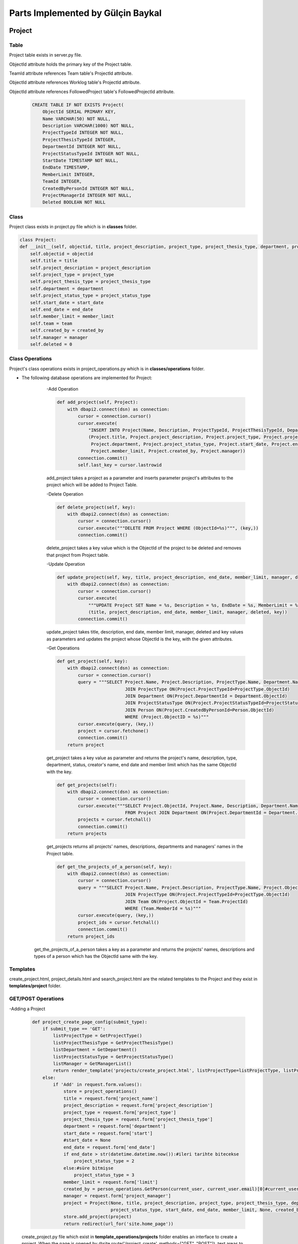 Parts Implemented by Gülçin Baykal
================================

*******
Project
*******

Table
-------

Project table exists in server.py file.

ObjectId attribute holds the primary key of the Project table.

TeamId attribute references Team table's ProjectId attribute.

ObjectId attribute references Worklog table's ProjectId attribute.

ObjectId attribute references FollowedProject table's FollowedProjectId attribute.

    .. code-block:: python

        CREATE TABLE IF NOT EXISTS Project(
            ObjectId SERIAL PRIMARY KEY,
            Name VARCHAR(50) NOT NULL,
            Description VARCHAR(1000) NOT NULL,
            ProjectTypeId INTEGER NOT NULL,
            ProjectThesisTypeId INTEGER,
            DepartmentId INTEGER NOT NULL,
            ProjectStatusTypeId INTEGER NOT NULL,
            StartDate TIMESTAMP NOT NULL,
            EndDate TIMESTAMP,
            MemberLimit INTEGER,
            TeamId INTEGER,
            CreatedByPersonId INTEGER NOT NULL,
            ProjectManagerId INTEGER NOT NULL,
            Deleted BOOLEAN NOT NULL

Class
-----

Project class exists in project.py file which is in **classes** folder.

.. code-block:: python

    class Project:
    def __init__(self, objectid, title, project_description, project_type, project_thesis_type, department, project_status_type, start_date, end_date, member_limit, team, created_by, manager):
        self.objectid = objectid
        self.title = title
        self.project_description = project_description
        self.project_type = project_type
        self.project_thesis_type = project_thesis_type
        self.department = department
        self.project_status_type = project_status_type
        self.start_date = start_date
        self.end_date = end_date
        self.member_limit = member_limit
        self.team = team
        self.created_by = created_by
        self.manager = manager
        self.deleted = 0

Class Operations
----------------
Project's class operations exists in project_operations.py which is in **classes/operations** folder.

- The following database operations are implemented for Project:
    -Add Operation

    .. code-block:: python

        def add_project(self, Project):
            with dbapi2.connect(dsn) as connection:
                cursor = connection.cursor()
                cursor.execute(
                    "INSERT INTO Project(Name, Description, ProjectTypeId, ProjectThesisTypeId, DepartmentId, ProjectStatusTypeId, StartDate, EndDate, MemberLimit, CreatedByPersonId, ProjectManagerId, Deleted) VALUES (%s, %s, %s, %s, %s, %s, %s, %s, %s, %s, %s, False )",
                    (Project.title, Project.project_description, Project.project_type, Project.project_thesis_type,
                     Project.department, Project.project_status_type, Project.start_date, Project.end_date,
                     Project.member_limit, Project.created_by, Project.manager))
                connection.commit()
                self.last_key = cursor.lastrowid

    add_project takes a project as a parameter and inserts parameter project's attributes to the project which will be added to Project Table.

    -Delete Operation

    .. code-block:: python

        def delete_project(self, key):
            with dbapi2.connect(dsn) as connection:
                cursor = connection.cursor()
                cursor.execute("""DELETE FROM Project WHERE (ObjectId=%s)""", (key,))
                connection.commit()

    delete_project takes a key value which is the ObjectId of the project to be deleted and removes that project from Project table.

    -Update Operation

    .. code-block:: python

        def update_project(self, key, title, project_description, end_date, member_limit, manager, deleted):
            with dbapi2.connect(dsn) as connection:
                cursor = connection.cursor()
                cursor.execute(
                    """UPDATE Project SET Name = %s, Description = %s, EndDate = %s, MemberLimit = %s, ProjectManagerId = %s, Deleted = %s WHERE (ObjectId=%s)""",
                    (title, project_description, end_date, member_limit, manager, deleted, key))
                connection.commit()

    update_project takes title, description, end date, member limit, manager, deleted and key values as parameters and updates the project whose ObjectId is the key, with the given attributes.

    -Get Operations

    .. code-block:: python

        def get_project(self, key):
            with dbapi2.connect(dsn) as connection:
                cursor = connection.cursor()
                query = """SELECT Project.Name, Project.Description, ProjectType.Name, Department.Name, ProjectStatusType.Name, Person.FirstName, Person.LastName, Project.ObjectId, Project.CreatedByPersonId, Project.EndDate, Project.MemberLimit FROM Project
                                  JOIN ProjectType ON(Project.ProjectTypeId=ProjectType.ObjectId)
                                  JOIN Department ON(Project.DepartmentId = Department.ObjectId)
                                  JOIN ProjectStatusType ON(Project.ProjectStatusTypeId=ProjectStatusType.ObjectId)
                                  JOIN Person ON(Project.CreatedByPersonId=Person.ObjectId)
                                  WHERE (Project.ObjectID = %s)"""
                cursor.execute(query, (key,))
                project = cursor.fetchone()
                connection.commit()
            return project

    get_project takes a key value as parameter and returns the project's name, description, type, department, status, creator's name, end date and member limit which has the same ObjectId with the key.

    .. code-block:: python

        def get_projects(self):
            with dbapi2.connect(dsn) as connection:
                cursor = connection.cursor()
                cursor.execute("""SELECT Project.ObjectId, Project.Name, Description, Department.Name, Person.FirstName, Person.LastName
                                  FROM Project JOIN Department ON(Project.DepartmentId = Department.ObjectId) JOIN Person ON(Person.ObjectId = Project.ProjectManagerId)""")
                projects = cursor.fetchall()
                connection.commit()
            return projects


    get_projects returns all projects' names, descriptions, departments and managers' names in the Project table.

    .. code-block:: python

        def get_the_projects_of_a_person(self, key):
            with dbapi2.connect(dsn) as connection:
                cursor = connection.cursor()
                query = """SELECT Project.Name, Project.Description, ProjectType.Name, Project.ObjectId FROM Project
                                  JOIN ProjectType ON(Project.ProjectTypeId=ProjectType.ObjectId)
                                  JOIN Team ON(Project.ObjectId = Team.ProjectId)
                                  WHERE (Team.MemberId = %s)"""
                cursor.execute(query, (key,))
                project_ids = cursor.fetchall()
                connection.commit()
            return project_ids
   get_the_projects_of_a_person takes a key as a parameter and returns the projects' names, descriptions and types of a person which has the ObjectId same with the key.

Templates
---------

create_project.html, project_details.html and search_project.html are the related templates to the Project and they exist in **templates/project** folder.

GET/POST Operations
-------------------

-Adding a Project

    .. code-block:: python

        def project_create_page_config(submit_type):
            if submit_type == 'GET':
                listProjectType = GetProjectType()
                listProjectThesisType = GetProjectThesisType()
                listDepartment = GetDepartment()
                listProjectStatusType = GetProjectStatusType()
                listManager = GetManagerList()
                return render_template('projects/create_project.html', listProjectType=listProjectType, listProjectThesisType=listProjectThesisType, listDepartment=listDepartment, listProjectStatusType=listProjectStatusType, listManager=listManager)
            else:
                if 'Add' in request.form.values():
                    store = project_operations()
                    title = request.form['project_name']
                    project_description = request.form['project_description']
                    project_type = request.form['project_type']
                    project_thesis_type = request.form['project_thesis_type']
                    department = request.form['department']
                    start_date = request.form['start']
                    #start_date = None
                    end_date = request.form['end_date']
                    if end_date > str(datetime.datetime.now()):#ileri tarihte bitecekse
                        project_status_type = 2
                    else:#süre bitmişse
                        project_status_type = 3
                    member_limit = request.form['limit']
                    created_by = person_operations.GetPerson(current_user, current_user.email)[0]#current_user proje oluşturuyor
                    manager = request.form['project_manager']
                    project = Project(None, title, project_description, project_type, project_thesis_type, department,
                                      project_status_type, start_date, end_date, member_limit, None, created_by, manager)
                    store.add_project(project)
                    return redirect(url_for('site.home_page'))

    create_project.py file which exist in **template_operations/projects** folder enables an interface to create a project.
    When the page is opened by @site.route('/project_create', methods=["GET", "POST"]), text areas to fill and dropdown lists for static tables are shown if login requirements are satisfied. To obtain that lists, below functions are written.

    .. code-block:: python

        def GetProjectType():
            with dbapi2.connect(dsn) as connection:
                cursor = connection.cursor()
                query = """SELECT ObjectId, Name, Deleted FROM ProjectType WHERE Deleted = FALSE"""
                cursor.execute(query)
                results = cursor.fetchall()
            return results

        def GetProjectThesisType():
            with dbapi2.connect(dsn) as connection:
                cursor = connection.cursor()
                query = """SELECT ObjectId, Name, Deleted FROM ProjectThesisType WHERE Deleted = FALSE"""
                cursor.execute(query)
                results = cursor.fetchall()
            return results

        def GetDepartment():
            with dbapi2.connect(dsn) as connection:
                cursor = connection.cursor()
                query = """SELECT ObjectId, Name, Deleted FROM Department WHERE Deleted = FALSE"""
                cursor.execute(query)
                results = cursor.fetchall()
            return results

        def GetProjectStatusType():
            with dbapi2.connect(dsn) as connection:
                cursor = connection.cursor()
                query = """SELECT ObjectId, Name, Deleted FROM ProjectStatusType WHERE Deleted = FALSE"""
                cursor.execute(query)
                results = cursor.fetchall()
            return results

        def GetManagerList():
            with dbapi2.connect(dsn) as connection:
                cursor = connection.cursor()
                query = """SELECT ObjectId, FirstName || ' ' || LastName as FullName FROM Person WHERE Deleted = FALSE"""
                cursor.execute(query)
                results = cursor.fetchall()
            return results

    If a project is wanted to be created, necessary attributes are obtained by the fields in create_project.html. After obtaining the attributes, a new project is created and added to the Project table.
    After addition, the user is directed to the home page.

    -Deleting a Project

    .. code-block:: python

        elif 'delete_project' in request.form:
            store.delete_project(int(key))
            return redirect(url_for('site.home_page'))

    project_details.py file which exists in **template_operations/projects** folder enables an interface to delete a project. If the user is the creator of the project, she/he can see the Setting tab and by clicking **Delete** button, she/he can delete the project.
    That button's value is set by the ObjectId of the project in project_details.html.
    After deletion, the user is directed to the home page.

    -Updating a Project

    .. code-block:: python

        elif 'update' in request.form:
            title = request.form['project_name']
            project_description = request.form['project_description']
            end_date = request.form['updated_date']
            member_limit = request.form['limit']
            manager = request.form['project_manager']
            deleted = '0'
            store.update_project(int(key), title, project_description, end_date, member_limit, manager, deleted)
            return redirect(url_for('site.projects_details_page', key=key))

    project_details.py file which exists in **template_operations/projects** folder enables an interface to update a project. If the user is the creator of the project, she/he can see the Setting tab and by clicking **Update** button, a modal pops up. After filling the places, she/he can update the project.
    That button's value is set by the ObjectId of the project in project_details.html.
    After updating, the user is directed to the details page again.

    -Getting the Projects

    .. code-block:: python

        def project_search_page_config(submit_type):
            projects = store.get_projects()
            if submit_type == 'GET':
                return render_template('projects/search_project.html', projects=projects)
            else:
                if 'details' in request.form:
                    key = request.form['details']
                    return redirect(url_for('site.projects_details_page', key=key))

    search_project.py file which exists in **template_operations/projects** folder enables an interface to show the projects. If the user is logged in and got to the page by @site.route('/project_search', methods=["GET", "POST"]) , she/he can view all the projects and by clicking **Details** button, she/he can be directed to the Project Details page and get to @site.route('/project_details/<int:key>', methods=["GET", "POST"]).
    That button's value is set by the ObjectId of the project in search_project.html.

***************
Project Comment
***************

Table
------

ProjectComment table exists in server.py file.

ObjectId attribute holds the primary key of the ProjectComment table.

.. code-block:: python

    CREATE TABLE IF NOT EXISTS ProjectComment(
        ObjectId SERIAL PRIMARY KEY,
        PersonId INTEGER NOT NULL,
        CommentedProjectId INTEGER NOT NULL,
        Comment VARCHAR(500) NOT NULL,
        CreateDate TIMESTAMP NOT NULL,
        UpdateDate TIMESTAMP NOT NULL,
        Deleted BOOLEAN NOT NULL

Class
-----

ProjectComment class exists in project_comment.py file which is in **classes** folder.

.. code-block:: python

    class ProjectComment:
    def __init__(self, ObjectId, PersonId, CommentedProjectId, Comment, CreateDate, UpdateDate):
        self.ObjectId = ObjectId
        self.PersonId = PersonId
        self.CommentedProjectId = CommentedProjectId
        self.Comment = Comment
        self.CreateDate = CreateDate
        self.UpdateDate = UpdateDate
        self.Deleted = 0

Class Operations
----------------
ProjectComment's class operations exists in project_comment_operations.py which is in **classes/operations** folder.

- The following database operations are implemented for ProjectComment:
    -Add Operation

    .. code-block:: python

        def add_project_comment(self, ProjectComment):
            with dbapi2.connect(dsn) as connection:
                cursor = connection.cursor()
                cursor.execute(
                    "INSERT INTO ProjectComment(PersonId, CommentedProjectId, Comment, CreateDate, UpdateDate, Deleted) VALUES (%s, %s, %s, ' "+str(datetime.datetime.now())+"', ' "+str(datetime.datetime.now())+"', False)",
                    (ProjectComment.PersonId, ProjectComment.CommentedProjectId, ProjectComment.Comment))
                connection.commit()
                self.last_key = cursor.lastrowid

    add_project_comment takes a project comment as a parameter and inserts parameter project comment's attributes to the project comment which will be added to ProjectComment Table.

    -Delete Operation

    .. code-block:: python

        def delete_project_comment(self, key):
            with dbapi2.connect(dsn) as connection:
                cursor = connection.cursor()
                cursor.execute("""DELETE FROM ProjectComment WHERE (ObjectId=%s)""", (key,))
                connection.commit()

    delete_project_comment takes a key value which is the ObjectId of the project comment to be deleted and removes that project comment from ProjectComment table.

    -Update Operation

    .. code-block:: python

        def update_project_comment(self, key, Comment, Deleted):
            with dbapi2.connect(dsn) as connection:
                cursor = connection.cursor()
                cursor.execute(
                    """UPDATE ProjectComment SET Comment = %s, UpdateDate = NOW(), Deleted = %s WHERE (ObjectId=%s)""",
                    (Comment, Deleted, key))
                connection.commit()

    update_project_comment takes comment, deleted and key values as parameters and updates the project comment whose ObjectId is the key, with the given attributes.

    -Get Operation

    .. code-block:: python

        def get_project_comments(self, key):
            with dbapi2.connect(dsn) as connection:
                cursor = connection.cursor()
                cursor.execute("""SELECT Person.FirstName,Person.LastName, ProjectComment.Comment,ProjectComment.CreateDate, ProjectComment.ObjectId, Person.ObjectId, ProjectComment.UpdateDate
                                  FROM ProjectComment
                                  JOIN Project ON(Project.ObjectId=ProjectComment.CommentedProjectId)
                                  JOIN Person ON(Person.ObjectId=ProjectComment.PersonId)
                                  WHERE (ProjectComment.CommentedProjectId=%s) ORDER BY ProjectComment.CreateDate DESC""", (key,))
                project_comments = cursor.fetchall()
                connection.commit()
            return project_comments

    get_project_comments takes a key value as parameter and returns the project's comments by descending order, which has the same ObjectId with the key.

Templates
---------

project_details.html is the related template to the ProjectComment and it exists in **templates/project** folder.

GET/POST Operations
-------------------

    -Adding a ProjectComment

    .. code-block:: python

        if 'addComment' in request.form:
            person_id = person_operations.GetPerson(current_user, current_user.email)[0]
            commented_project_id = int(key)
            comment = request.form['project_comment']
            create_date = datetime.datetime.now()
            update_date = datetime.datetime.now()
            project_comment = ProjectComment(None, person_id, commented_project_id, comment, create_date, update_date)
            store_comments.add_project_comment(project_comment)
            return redirect(url_for('site.projects_details_page', key=key))

    project_details.py file which exists in **template_operations/projects** folder enables an interface to add a project comment in Project's Comments tab.
    After clicking **Add Comment** button, the comment will be posted and the user will be redirected to Project's Detail page.

    -Deleting a ProjectComment

    .. code-block:: python

        elif 'delete' in request.form:
            comment_key = request.form['delete']
            store_comments.delete_project_comment(int(comment_key))
            return redirect(url_for('site.projects_details_page', key=key))

    project_details.py file which exists in **template_operations/projects** folder enables an interface to delete a project comment in Project's Comments tab.
    If the current_user is the creator of the comment, **Delete** button will be shown below that comment.
    After deletion, the user will be redirected to Project's Detail page.

    -Updating a ProjectComment

    .. code-block:: python

        elif 'edit' in request.form:
            comment_key = request.form['edit']
            new_comment = request.form['newComment']
            store_comments.update_project_comment(comment_key, new_comment, False)
            return redirect(url_for('site.projects_details_page', key=key))

    project_details.py file which exists in **template_operations/projects** folder enables an interface to update a project comment in Project's Comments tab.
    If the current_user is the creator of the comment, a pencil shaped button will be shown below that comment and a tex area to enter the new comment will pop up.
    After updating the comment, the update date will be changed and the user will be redirected to Project's Detail page.

    -Getting the ProjectComments

    .. code-block:: python

        def project_details_page_config(submit_type, key):
            store_comments = project_comment_operations()
            current_person = PersonProvider.GetPerson(current_user.email)
            if submit_type == 'GET':
                project_comments = store_comments.get_project_comments(key)
                current_user_objectid = person_operations.GetPerson(current_user, current_user.email)[0]#current_userın person tablosundaki halinin objectidsi
                project_creator = project[8]#projeyi oluşturan kişi
                return render_template('projects/project_details.html', project=project, project_comments=project_comments,
                                       members=members, worklogs=worklogs, listManager=listManager, isFollow=isFollow,
                                       current_user_objectid=current_user_objectid, project_creator=project_creator, listPerson=listPerson)

    project_details.py file which exists in **template_operations/projects** folder enables an interface to show a project's all comment in Project's Comments tab.
    A timeline including the comments of the project are listed in descending order by create date of the comments.


***********
Information
***********

Table
------

Information table exists in server.py file.

ObjectId attribute holds the primary key of the Information table.

.. code-block:: python

    CREATE TABLE IF NOT EXISTS Information (
        ObjectId SERIAL PRIMARY KEY,
        CVId INTEGER NOT NULL,
        InformationTypeId INTEGER NOT NULL,
        Description VARCHAR(500) NOT NULL,
        Deleted BOOLEAN NOT NULL

Class
-----

Information class exists in information.py file which is in **classes** folder.

.. code-block:: python

    class Information:
        def __init__(self, objectid, cvid, information_type_id, description):
            self.objectid = objectid
            self.cvid = cvid
            self.information_type_id = information_type_id
            self.description = description
            self.deleted = 0

Class Operations
----------------
Information's class operations exists in information_operations.py which is in **classes/operations** folder.

- The following database operations are implemented for Information:
    -Add Operation

    .. code-block:: python

        def add_information(self, informationCVId, information_type_id, description):
            with dbapi2.connect(dsn) as connection:
                cursor = connection.cursor()
                query = "INSERT INTO Information (CVId, InformationTypeId, Description, Deleted) VALUES (%s, %s, %s, False)"
                cursor.execute(query, (informationCVId, information_type_id, description))
                connection.commit()
                self.last_key = cursor.lastrowid

    add_information takes information's CV id, information's type id and description as parameters and inserts the attributes to the Information Table.

    -Delete Operation

    .. code-block:: python

        def delete_information(self, key):
            with dbapi2.connect(dsn) as connection:
                cursor = connection.cursor()
                query = """DELETE FROM Information WHERE (ObjectId=%s)"""
                cursor.execute(query, (key,))
                connection.commit()

    delete_information takes a key value which is the ObjectId of the information to be deleted and removes that information from Information table.

    -Update Operation

    .. code-block:: python

        def update_information(self, key, description):
            with dbapi2.connect(dsn) as connection:
                cursor = connection.cursor()
                cursor.execute(
                    """UPDATE Information SET Description = %s WHERE (ObjectId=%s)""",
                    (description, key))
                connection.commit()

    update_information takes description and key values as parameters and updates the information whose ObjectId is the key, with the given attribute.

    -Get Operation

    .. code-block:: python

        def get_all_information_by_CVId(self, key):
            with dbapi2.connect(dsn) as connection:
                cursor = connection.cursor()
                query = """SELECT Information.ObjectId, Information.CVId, InformationType.Name, Information.Description FROM Information JOIN CV ON(Information.CVId = CV.ObjectId) JOIN InformationType ON(Information.InformationTypeId = InformationType.ObjectId) WHERE (CV.ObjectId = %s)"""
                cursor.execute(query, (key,))
                results = cursor.fetchall()
            return results

    get_all_information_by_CVId takes a key value as parameter and returns related CV's information, which has the same ObjectId with the key.

Templates
---------

cv.html is the related template to the Information and it exists in **templates/personal** folder.

GET/POST Operations
-------------------

    -Adding an Info

    .. code-block:: python

        elif request and 'information_desc' in request.form and request.method == 'POST':
            information_type_id = request.form['information_type']
            information_desc = request.form['information_desc']
            information_store.add_information(key, information_type_id, information_desc)
            allInformation = information_store.get_all_information_by_CVId(key)
            updateCV = "TRUE"

    cv.py file which exists in **template_operations/personal** folder enables an interface to add an info.

    .. code-block:: python

        def GetInformationTypeList():
            with dbapi2.connect(dsn) as connection:
                cursor = connection.cursor()
                query = """SELECT ObjectId, Name, Deleted FROM InformationType WHERE Deleted = FALSE"""
                cursor.execute(query)
                results = cursor.fetchall()
            return results

    Different types of information are available and can be listed by the above function which is in look_op_tables.py

    After clicking **Add** button in **Information** section, a modal will be pop up and by clicking **Save** button, new info will be added to your CV.
    After addition, the user will be redirected to Personal CV page with the address @site.route('/cv/<int:key>',methods=["GET", "POST"]).

    -Deleting an Info

    .. code-block:: python

        elif request and 'deleteInformation' in request.form and request.method == 'POST':
            deletionIndex = request.form['deleteInformation']
            information_store.delete_information(deletionIndex)
            allInformation = information_store.get_all_information_by_CVId(key)
            updateCV = "TRUE"

    cv.py file which exists in **template_operations/personal** folder enables an interface to delete an info.
    By clicking **cross** symbol, a warning will pop up asking whether the user is sure to delete the info or not.
    After deletion, the user will be redirected to Personal CV page.

    -Updating an Info

    .. code-block:: python

        elif request and 'updateInformationDesc' in request.form and request.method == 'POST':
            updatedInformationDescription = request.form['updateInformationDesc']
            InformationId = request.form['updateInformationId']
            information_store.update_information(InformationId, updatedInformationDescription)
            allInformation = information_store.get_all_information_by_CVId(key)
            updateCV = "TRUE"

    cv.py file which exists in **template_operations/personal** folder enables an interface to update an info.
    By clicking **pencil** symbol, a modal will pop up asking new description.
    After updating, the user will be redirected to Personal CV page.

    -Getting the Information

    .. code-block:: python

        def personal_cv_pagewithkey_config(submit_type, key):
            listInformation = GetInformationTypeList()
            information_store = information_operations()
            allInformation = information_store.get_all_information_by_CVId(key)
            updateCV="False"
            return render_template('personal/cv.html', cvs=cvs,CurrentCV=CurrentCV, languages = allLanguages, experiences=experiences, listEducation=listEducation,
                                   current_time=now.ctime(), informationn=allInformation, listInformation=listInformation, skills=skills)

    cv.py file which exists in **template_operations/personal** folder enables an interface to show all information of a CV in Information section.

*******
Others
*******

**In this page, functions which have common necessities by all members and implemented by Gülçin Baykal are introduced.**

    .. code-block:: python

        def GetPerson(self, userEMail):#current_userın emaili ile person tablosundaki haline ulaşıyoruz
            with dbapi2.connect(dsn) as connection:
                cursor = connection.cursor()
                query = """SELECT Person.ObjectId, FirstName || ' ' || LastName as FullName, AccountType.AccountTypeName, Email, Password, Gender, Title.Name, PhotoPath, FirstName, LastName
                            FROM Person
                            INNER JOIN AccountType ON (Person.AccountTypeId = AccountType.ObjectId)
                            INNER JOIN Title ON (Person.TitleId = Title.ObjectId)
                            WHERE eMail = %s"""
                cursor.execute(query, (userEMail,))
                person_id = cursor.fetchone()
            return person_id

    This function is used to obtain the current user's extra information which are saved in Person table, by the current_user's email. It can be found in person_operations.py file

    .. code-block:: python

        class User(UserMixin):
            def __init__(self, email, password):
                self.email = email
                self.password = password
                self.active = True


            def get_id(self):
                return self.email

            @property
            def is_active(self):
                return self.active


        def AddUser(user):
            with dbapi2.connect(dsn) as connection:
                cursor = connection.cursor()
                query = "INSERT INTO Users (Email, Password, Deleted) VALUES (%s, %s, FALSE )"
                cursor.execute(query, (user.email, user.password))
                connection.commit()

    This class is created for login operations since only the email and password is asked to user to type. It can be found in user.py file.